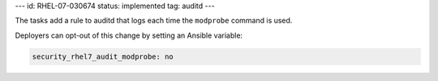 ---
id: RHEL-07-030674
status: implemented
tag: auditd
---

The tasks add a rule to auditd that logs each time the ``modprobe`` command is
used.

Deployers can opt-out of this change by setting an Ansible variable:

.. code-block:: yaml

    security_rhel7_audit_modprobe: no
